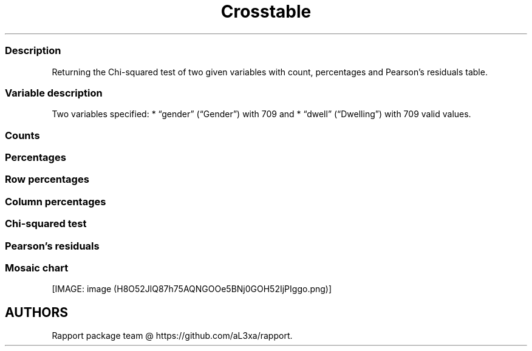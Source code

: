 .\"t
.TH Crosstable "" "2011\[en]04\[en]26 20:25 CET" 
.SS Description
.PP
Returning the Chi-squared test of two given variables with count,
percentages and Pearson's residuals table.
.SS Variable description
.PP
Two variables specified: * \[lq]gender\[rq] (\[lq]Gender\[rq]) with 709
and * \[lq]dwell\[rq] (\[lq]Dwelling\[rq]) with 709 valid values.
.SS Counts
.PP
.TS
tab(@);
l l l l.
T{
T}@T{
\f[B]city\f[]
T}@T{
\f[B]small town\f[]
T}@T{
\f[B]village\f[]
T}
_
T{
male
T}@T{
380.00000
T}@T{
30.00000
T}@T{
22.00000
T}
T{
female
T}@T{
262.00000
T}@T{
6.00000
T}@T{
9.00000
T}
.TE
.SS Percentages
.PP
.TS
tab(@);
l l l l.
T{
T}@T{
\f[B]city\f[]
T}@T{
\f[B]small town\f[]
T}@T{
\f[B]village\f[]
T}
_
T{
male
T}@T{
0.53597
T}@T{
0.04231
T}@T{
0.03103
T}
T{
female
T}@T{
0.36953
T}@T{
0.00846
T}@T{
0.01269
T}
.TE
.SS Row percentages
.PP
.TS
tab(@);
l l l l.
T{
T}@T{
\f[B]city\f[]
T}@T{
\f[B]small town\f[]
T}@T{
\f[B]village\f[]
T}
_
T{
male
T}@T{
0.87963
T}@T{
0.06944
T}@T{
0.05093
T}
T{
female
T}@T{
0.94585
T}@T{
0.02166
T}@T{
0.03249
T}
.TE
.SS Column percentages
.PP
.TS
tab(@);
l l l l.
T{
T}@T{
\f[B]city\f[]
T}@T{
\f[B]small town\f[]
T}@T{
\f[B]village\f[]
T}
_
T{
male
T}@T{
0.59190
T}@T{
0.83333
T}@T{
0.70968
T}
T{
female
T}@T{
0.40810
T}@T{
0.16667
T}@T{
0.29032
T}
.TE
.SS Chi-squared test
.PP
.TS
tab(@);
l l l l.
T{
T}@T{
\f[B]X-squared\f[]
T}@T{
\f[B]df\f[]
T}@T{
\f[B]p-value\f[]
T}
_
T{
X-squared
T}@T{
9.71883
T}@T{
2.00000
T}@T{
0.00776
T}
.TE
.PP
.TS
tab(@);
l.
T{
It seems that a real association can be pointed out between
\f[I]gender\f[] and \f[I]dwell\f[] by the \f[I]Pearson's Chi-squared
test\f[] (χ=9.7188 at the degree of freedom being 2) at the significance
level of 0.00776.
T}
T{
Based on Goodman and Kruskal's lambda it seems that \f[I]dwell\f[]
(λ=0.75812) has an effect on \f[I]gender\f[] (λ=0) if we assume both
variables to be nominal.
T}
T{
The association between the two variables seems to be weak based on
Cramer's V (0.08279).
T}
.TE
.SS Pearson's residuals
.PP
.TS
tab(@);
l l l l.
T{
T}@T{
\f[B]city\f[]
T}@T{
\f[B]small town\f[]
T}@T{
\f[B]village\f[]
T}
_
T{
male
T}@T{
\[en]2.94090
T}@T{
2.82766
T}@T{
1.17125
T}
T{
female
T}@T{
2.94090
T}@T{
\[en]2.82766
T}@T{
\[en]1.17125
T}
.TE
.SS Mosaic chart
.PP
[IMAGE: image (H8O52JlQ87h75AQNGOOe5BNj0GOH52IjPIggo.png)]
.SH AUTHORS
Rapport package team \@ https://github.com/aL3xa/rapport.
